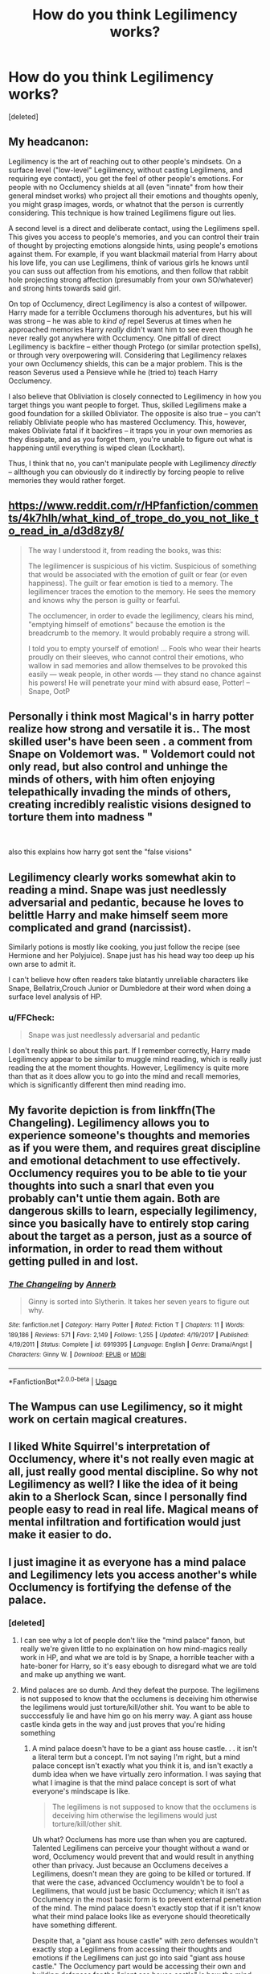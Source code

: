 #+TITLE: How do you think Legilimency works?

* How do you think Legilimency works?
:PROPERTIES:
:Score: 11
:DateUnix: 1544888483.0
:DateShort: 2018-Dec-15
:FlairText: Discussion
:END:
[deleted]


** My headcanon:

Legilimency is the art of reaching out to other people's mindsets. On a surface level ("low-level" Legilimency, without casting Legilimens, and requiring eye contact), you get the feel of other people's emotions. For people with no Occlumency shields at all (even "innate" from how their general mindset works) who project all their emotions and thoughts openly, you might grasp images, words, or whatnot that the person is currently considering. This technique is how trained Legilimens figure out lies.

A second level is a direct and deliberate contact, using the Legilimens spell. This gives you access to people's memories, and you can control their train of thought by projecting emotions alongside hints, using people's emotions against them. For example, if you want blackmail material from Harry about his love life, you can use Legilimens, think of various girls he knows until you can suss out affection from his emotions, and then follow that rabbit hole projecting strong affection (presumably from your own SO/whatever) and strong hints towards said girl.

On top of Occlumency, direct Legilimency is also a contest of willpower. Harry made for a terrible Occlumens thorough his adventures, but his will was strong -- he was able to /kind of/ repel Severus at times when he approached memories Harry /really/ didn't want him to see even though he never really got anywhere with Occlumency. One pitfall of direct Legilimency is backfire -- either though Protego (or similar protection spells), or through very overpowering will. Considering that Legilimency relaxes your own Occlumency shields, this can be a major problem. This is the reason Severus used a Pensieve while he (tried to) teach Harry Occlumency.

I also believe that Obliviation is closely connected to Legilimency in how you target things you want people to forget. Thus, skilled Legilimens make a good foundation for a skilled Obliviator. The opposite is also true -- you can't reliably Obliviate people who has mastered Occlumency. This, however, makes Obliviate fatal if it backfires -- it traps you in your own memories as they dissipate, and as you forget them, you're unable to figure out what is happening until everything is wiped clean (Lockhart).

Thus, I think that no, you can't manipulate people with Legilimency /directly/ -- allthough you can obviously do it indirectly by forcing people to relive memories they would rather forget.
:PROPERTIES:
:Author: Fredrik1994
:Score: 4
:DateUnix: 1544899831.0
:DateShort: 2018-Dec-15
:END:


** [[https://www.reddit.com/r/HPfanfiction/comments/4k7hlh/what_kind_of_trope_do_you_not_like_to_read_in_a/d3d8zy8/]]

#+begin_quote
  The way I understood it, from reading the books, was this:

  The legilimencer is suspicious of his victim. Suspicious of something that would be associated with the emotion of guilt or fear (or even happiness). The guilt or fear emotion is tied to a memory. The legilimencer traces the emotion to the memory. He sees the memory and knows why the person is guilty or fearful.

  The occlumencer, in order to evade the legilimency, clears his mind, "emptying himself of emotions" because the emotion is the breadcrumb to the memory. It would probably require a strong will.

  #+begin_quote
    I told you to empty yourself of emotion! ... Fools who wear their hearts proudly on their sleeves, who cannot control their emotions, who wallow in sad memories and allow themselves to be provoked this easily --- weak people, in other words --- they stand no chance against his powers! He will penetrate your mind with absurd ease, Potter! -- Snape, OotP
  #+end_quote
#+end_quote
:PROPERTIES:
:Author: jeffala
:Score: 3
:DateUnix: 1544910135.0
:DateShort: 2018-Dec-16
:END:


** Personally i think most Magical's in harry potter realize how strong and versatile it is.. The most skilled user's have been seen . a comment from Snape on Voldemort was. " Voldemort could not only read, but also control and unhinge the minds of others, with him often enjoying telepathically invading the minds of others, creating incredibly realistic visions designed to torture them into madness "

​

also this explains how harry got sent the "false visions"
:PROPERTIES:
:Score: 2
:DateUnix: 1544900354.0
:DateShort: 2018-Dec-15
:END:


** Legilimency clearly works somewhat akin to reading a mind. Snape was just needlessly adversarial and pedantic, because he loves to belittle Harry and make himself seem more complicated and grand (narcissist).

Similarly potions is mostly like cooking, you just follow the recipe (see Hermione and her Polyjuice). Snape just has his head way too deep up his own arse to admit it.

I can't believe how often readers take blatantly unreliable characters like Snape, Bellatrix,Crouch Junior or Dumbledore at their word when doing a surface level analysis of HP.
:PROPERTIES:
:Author: Deathcrow
:Score: 2
:DateUnix: 1544914650.0
:DateShort: 2018-Dec-16
:END:

*** u/FFCheck:
#+begin_quote
  Snape was just needlessly adversarial and pedantic
#+end_quote

I don't really think so about this part. If I remember correctly, Harry made Legilimency appear to be similar to muggle mind reading, which is really just reading the at the moment thoughts. However, Legilimency is quite more than that as it does allow you to go into the mind and recall memories, which is significantly different then mind reading imo.
:PROPERTIES:
:Author: FFCheck
:Score: 1
:DateUnix: 1544977944.0
:DateShort: 2018-Dec-16
:END:


** My favorite depiction is from linkffn(The Changeling). Legilimency allows you to experience someone's thoughts and memories as if you were them, and requires great discipline and emotional detachment to use effectively. Occlumency requires you to be able to tie your thoughts into such a snarl that even you probably can't untie them again. Both are dangerous skills to learn, especially legilimency, since you basically have to entirely stop caring about the target as a person, just as a source of information, in order to read them without getting pulled in and lost.
:PROPERTIES:
:Author: thrawnca
:Score: 2
:DateUnix: 1544961649.0
:DateShort: 2018-Dec-16
:END:

*** [[https://www.fanfiction.net/s/6919395/1/][*/The Changeling/*]] by [[https://www.fanfiction.net/u/763509/Annerb][/Annerb/]]

#+begin_quote
  Ginny is sorted into Slytherin. It takes her seven years to figure out why.
#+end_quote

^{/Site/:} ^{fanfiction.net} ^{*|*} ^{/Category/:} ^{Harry} ^{Potter} ^{*|*} ^{/Rated/:} ^{Fiction} ^{T} ^{*|*} ^{/Chapters/:} ^{11} ^{*|*} ^{/Words/:} ^{189,186} ^{*|*} ^{/Reviews/:} ^{571} ^{*|*} ^{/Favs/:} ^{2,149} ^{*|*} ^{/Follows/:} ^{1,255} ^{*|*} ^{/Updated/:} ^{4/19/2017} ^{*|*} ^{/Published/:} ^{4/19/2011} ^{*|*} ^{/Status/:} ^{Complete} ^{*|*} ^{/id/:} ^{6919395} ^{*|*} ^{/Language/:} ^{English} ^{*|*} ^{/Genre/:} ^{Drama/Angst} ^{*|*} ^{/Characters/:} ^{Ginny} ^{W.} ^{*|*} ^{/Download/:} ^{[[http://www.ff2ebook.com/old/ffn-bot/index.php?id=6919395&source=ff&filetype=epub][EPUB]]} ^{or} ^{[[http://www.ff2ebook.com/old/ffn-bot/index.php?id=6919395&source=ff&filetype=mobi][MOBI]]}

--------------

*FanfictionBot*^{2.0.0-beta} | [[https://github.com/tusing/reddit-ffn-bot/wiki/Usage][Usage]]
:PROPERTIES:
:Author: FanfictionBot
:Score: 1
:DateUnix: 1544961664.0
:DateShort: 2018-Dec-16
:END:


** The Wampus can use Legilimency, so it might work on certain magical creatures.
:PROPERTIES:
:Author: Jahoan
:Score: 1
:DateUnix: 1544891077.0
:DateShort: 2018-Dec-15
:END:


** I liked White Squirrel's interpretation of Occlumency, where it's not really even magic at all, just really good mental discipline. So why not Legilimency as well? I like the idea of it being akin to a Sherlock Scan, since I personally find people easy to read in real life. Magical means of mental infiltration and fortification would just make it easier to do.
:PROPERTIES:
:Author: Twinborne
:Score: 1
:DateUnix: 1544930413.0
:DateShort: 2018-Dec-16
:END:


** I just imagine it as everyone has a mind palace and Legilimency lets you access another's while Occlumency is fortifying the defense of the palace.
:PROPERTIES:
:Author: FFCheck
:Score: 1
:DateUnix: 1544898053.0
:DateShort: 2018-Dec-15
:END:

*** [deleted]
:PROPERTIES:
:Score: 1
:DateUnix: 1544901580.0
:DateShort: 2018-Dec-15
:END:

**** I can see why a lot of people don't like the "mind palace" fanon, but really we're given little to no explaination on how mind-magics really work in HP, and what we are told is by Snape, a horrible teacher with a hate-boner for Harry, so it's easy ebough to disregard what we are told and make up anything we want.
:PROPERTIES:
:Author: darkpothead
:Score: 1
:DateUnix: 1544951293.0
:DateShort: 2018-Dec-16
:END:


**** Mind palaces are so dumb. And they defeat the purpose. The legilimens is not supposed to know that the occlumens is deceiving him otherwise the legilimens would just torture/kill/other shit. You want to be able to succcessfuly lie and have him go on his merry way. A giant ass house castle kinda gets in the way and just proves that you're hiding something
:PROPERTIES:
:Author: monkeyepoxy
:Score: 0
:DateUnix: 1544952245.0
:DateShort: 2018-Dec-16
:END:

***** A mind palace doesn't have to be a giant ass house castle. . . it isn't a literal term but a concept. I'm not saying I'm right, but a mind palace concept isn't exactly what you think it is, and isn't exactly a dumb idea when we have virtually zero information. I was saying that what I imagine is that the mind palace concept is sort of what everyone's mindscape is like.

#+begin_quote
  The legilimens is not supposed to know that the occlumens is deceiving him otherwise the legilimens would just torture/kill/other shit.
#+end_quote

Uh what? Occlumens has more use than when you are captured. Talented Legilimens can perceive your thought without a wand or word, Occlumency would prevent that and would result in anything other than privacy. Just because an Occlumens deceives a Legilimens, doesn't mean they are going to be killed or tortured. If that were the case, advanced Occlumency wouldn't be to fool a Legilimens, that would just be basic Occlumency; which it isn't as Occlumency in the most basic form is to prevent external penetration of the mind. The mind palace doesn't exactly stop that if it isn't know what their mind palace looks like as everyone should theoretically have something different.

Despite that, a "giant ass house castle" with zero defenses wouldn't exactly stop a Legilimens from accessing their thoughts and emotions if the Legilimens can just go into said "giant ass house castle." The Occlumency part would be accessing their own and building defenses for the "giant ass house castle" is how the mind palace concept would work for Legilimency and Occlumency.
:PROPERTIES:
:Author: FFCheck
:Score: 1
:DateUnix: 1544976068.0
:DateShort: 2018-Dec-16
:END:


** It works as we see in the books. An important part of Deathly Hallows in Harry figuring out both Occlumancy and Legilimancy.
:PROPERTIES:
:Author: EpicBeardMan
:Score: 1
:DateUnix: 1544891663.0
:DateShort: 2018-Dec-15
:END:

*** Harry doesn't figure out Legilimency, though. I don't think his looking into Voldemort's mind counts.
:PROPERTIES:
:Author: AutumnSouls
:Score: 8
:DateUnix: 1544892175.0
:DateShort: 2018-Dec-15
:END:

**** Of course it does. That's literally what legilimancy is.
:PROPERTIES:
:Author: EpicBeardMan
:Score: 3
:DateUnix: 1544892878.0
:DateShort: 2018-Dec-15
:END:

***** Ok, but Harry has a special connection to Voldemort. He also doesn't initiate the visions. They just happen. The closest we get to him purposely going into his mind is at the end of DH, and even that can be taken as him simply no longer resisting the connection.

I definitely wouldn't take that as proof he can just go around and perform Legilimency on whoever.
:PROPERTIES:
:Author: AutumnSouls
:Score: 5
:DateUnix: 1544898545.0
:DateShort: 2018-Dec-15
:END:

****** It isn't just that Harry stops employing Occlumancy, Harry is going into Voldemort's mind willfully by the end. That is legilimency. The connection they share accounts for the strange circumstance of it, not the ability to do it.
:PROPERTIES:
:Author: EpicBeardMan
:Score: 0
:DateUnix: 1544903351.0
:DateShort: 2018-Dec-15
:END:

******* That's debatable.

#+begin_quote
  Why was it so easy? Because his scar had been burning for hours, yearning to show him Voldemort's thoughts? He closed his eyes on [Hermione's] command, and at once, the screams and bangs and all the discordant sounds of the battle were drowned until they became distant, as though he stood far, far away from them.
#+end_quote

It's sort of implied that he only entered because his scar was yearning for him to for hours. Remember, at this point Harry was employing Occlumency against Voldemort. It seems more likely that he simply stopped employing it and the vision came.

It feels like a stretch to say he knows how to go through someone's mind based only on that, especially when that one moment wasn't him even going through Voldemort's memories, but only looking through his eyes.
:PROPERTIES:
:Author: AutumnSouls
:Score: 1
:DateUnix: 1544910445.0
:DateShort: 2018-Dec-16
:END:


*** For the record, its *Occlumency* and *Legilimency.* The '-mency' part is latin for mind (hence the terms roughly mean to hide and read a mind respectively).

You seem to be mixing this up with the commonly used magical suffix '*-mancy.*' Oddly enough thats, a greek term to, and actually means 'to divine,' rather than a magical catch-all additive to words. Examples from Harry Potter would include Tasseomancy (divine with tea leaves) and Oneiromancy (divine through dreams).
:PROPERTIES:
:Author: XeshTrill
:Score: 3
:DateUnix: 1544905804.0
:DateShort: 2018-Dec-16
:END:
